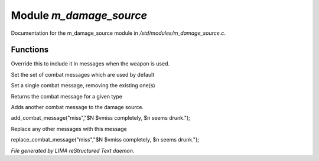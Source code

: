 *************************
Module *m_damage_source*
*************************

Documentation for the m_damage_source module in */std/modules/m_damage_source.c*.

Functions
=========



.. c:function:: object secondary_weapon_part()

Override this to include it in messages when the weapon is used.



.. c:function:: void set_combat_messages(string type)

Set the set of combat messages which are used by default



.. c:function:: void set_combat_message(string type, string msg)

Set a single combat message, removing the existing one(s)



.. c:function:: mixed query_combat_message(string type)

Returns the combat message for a given type



.. c:function:: void add_combat_message(string type, string msg)

Adds another combat message to the damage source.

add_combat_message("miss","$N $vmiss completely, $n seems drunk.");



.. c:function:: void replace_combat_message(string type, string msg)

Replace any other messages with this message

replace_combat_message("miss","$N $vmiss completely, $n seems drunk.");


*File generated by LIMA reStructured Text daemon.*
